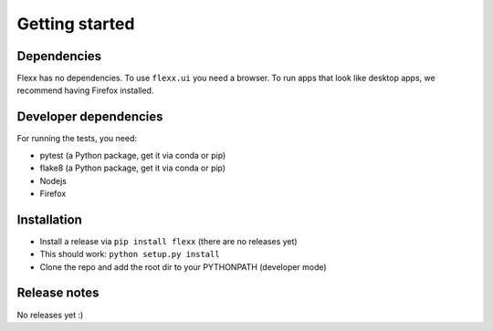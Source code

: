 ---------------
Getting started
---------------


Dependencies
------------

Flexx has no dependencies. To use ``flexx.ui`` you need a browser. To
run apps that look like desktop apps, we recommend having Firefox
installed.


Developer dependencies
----------------------

For running the tests, you need:

* pytest (a Python package, get it via conda or pip)
* flake8 (a Python package, get it via conda or pip)
* Nodejs
* Firefox


Installation
------------

* Install a release via ``pip install flexx`` (there are no releases yet)
* This should work: ``python setup.py install``
* Clone the repo and add the root dir to your PYTHONPATH (developer mode)


Release notes
-------------

No releases yet :)

